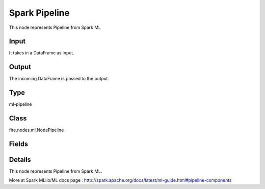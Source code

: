 Spark Pipeline
=========== 

This node represents Pipeline from Spark ML

Input
--------------
It takes in a DataFrame as input.

Output
--------------
The incoming DataFrame is passed to the output.

Type
--------- 

ml-pipeline

Class
--------- 

fire.nodes.ml.NodePipeline

Fields
--------- 

.. list-table::
      :widths: 10 5 10
      :header-rows: 1

      * - Name
        - Title
        - Description


Details
-------


This node represents Pipeline from Spark ML.

More at Spark MLlib/ML docs page : http://spark.apache.org/docs/latest/ml-guide.html#pipeline-components



